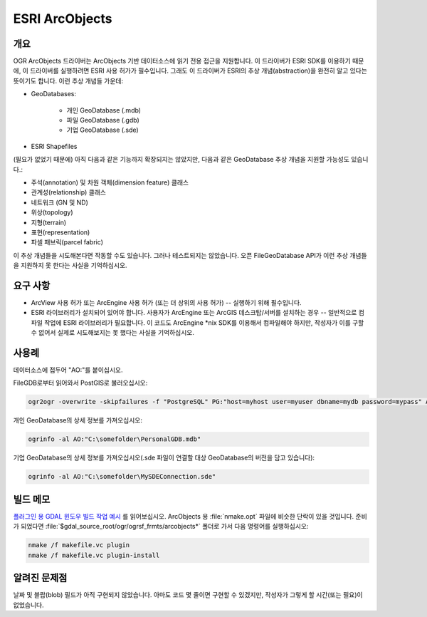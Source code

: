 .. _vector.ao:

================================================================================
ESRI ArcObjects
================================================================================

.. shortname:: AO

.. build_dependencies:: ESRI ArcObjects

.. deprecated_driver:: version_targeted_for_removal: 3.5
   env_variable: GDAL_ENABLE_DEPRECATED_DRIVER_AO

개요
--------

OGR ArcObjects 드라이버는 ArcObjects 기반 데이터소스에 읽기 전용 접근을 지원합니다. 이 드라이버가 ESRI SDK를 이용하기 때문에, 이 드라이버를 실행하려면 ESRI 사용 허가가 필수입니다. 그래도 이 드라이버가 ESRI의 추상 개념(abstraction)을 완전히 알고 있다는 뜻이기도 합니다. 이런 추상 개념들 가운데:

* GeoDatabases:

    * 개인 GeoDatabase (.mdb)
    * 파일 GeoDatabase (.gdb)
    * 기업 GeoDatabase (.sde)

* ESRI Shapefiles

(필요가 없었기 때문에) 아직 다음과 같은 기능까지 확장되지는 않았지만, 다음과 같은 GeoDatabase 추상 개념을 지원할 가능성도 있습니다.:

* 주석(annotation) 및 차원 객체(dimension feature) 클래스
* 관계성(relationship) 클래스
* 네트워크 (GN 및 ND)
* 위상(topology)
* 지형(terrain)
* 표현(representation)
* 파셀 패브릭(parcel fabric)

이 추상 개념들을 시도해본다면 작동할 수도 있습니다. 그러나 테스트되지는 않았습니다. 오픈 FileGeoDatabase API가 이런 추상 개념들을 지원하지 못 한다는 사실을 기억하십시오.

요구 사항
------------

* ArcView 사용 허가 또는 ArcEngine 사용 허가 (또는 더 상위의 사용 허가) -- 실행하기 위해 필수입니다.

* ESRI 라이브러리가 설치되어 있어야 합니다. 사용자가 ArcEngine 또는 ArcGIS 데스크탑/서버를 설치하는 경우 -- 일반적으로 컴파일 작업에 ESRI 라이브러리가 필요합니다. 이 코드도 ArcEngine \*nix SDK를 이용해서 컴파일해야 하지만, 작성자가 이를 구할 수 없어서 실제로 시도해보지는 못 했다는 사실을 기억하십시오.

사용례
-----

데이터소스에 접두어 "AO:"를 붙이십시오.

FileGDB로부터 읽어와서 PostGIS로 불러오십시오:

.. code-block::

    ogr2ogr -overwrite -skipfailures -f "PostgreSQL" PG:"host=myhost user=myuser dbname=mydb password=mypass" AO:"C:\somefolder\BigFileGDB.gdb" "MyFeatureClass"

개인 GeoDatabase의 상세 정보를 가져오십시오:

.. code-block::

    ogrinfo -al AO:"C:\somefolder\PersonalGDB.mdb"

기업 GeoDatabase의 상세 정보를 가져오십시오(.sde 파일이 연결할 대상 GeoDatabase의 버전을 담고 있습니다):

.. code-block::

    ogrinfo -al AO:"C:\somefolder\MySDEConnection.sde"

빌드 메모
--------------

`플러그인 용 GDAL 윈도우 빌드 작업 예시 <http://trac.osgeo.org/gdal/wiki/BuildingOnWindows>`_ 를 읽어보십시오. ArcObjects 용 :file:`nmake.opt` 파일에 비슷한 단락이 있을 것입니다. 준비가 되었다면 :file:`$gdal_source_root/ogr/ogrsf_frmts/arcobjects*` 폴더로 가서 다음 명령어를 실행하십시오:

.. code-block::

    nmake /f makefile.vc plugin
    nmake /f makefile.vc plugin-install

알려진 문제점
------------

날짜 및 블랍(blob) 필드가 아직 구현되지 않았습니다. 아마도 코드 몇 줄이면 구현할 수 있겠지만, 작성자가 그렇게 할 시간(또는 필요)이 없었습니다.
